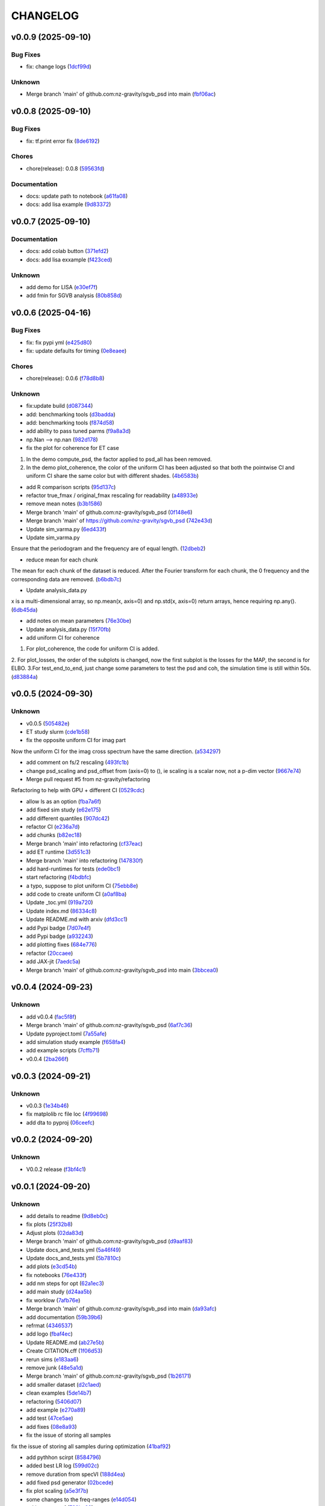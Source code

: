 .. _changelog:

=========
CHANGELOG
=========


.. _changelog-v0.0.9:

v0.0.9 (2025-09-10)
===================

Bug Fixes
---------

* fix: change logs (`1dcf99d`_)

Unknown
-------

* Merge branch 'main' of github.com:nz-gravity/sgvb_psd into main (`fbf06ac`_)

.. _1dcf99d: https://github.com/nz-gravity/sgvb_psd/commit/1dcf99dd2a1e278e7c981cf703664304a0e019a1
.. _fbf06ac: https://github.com/nz-gravity/sgvb_psd/commit/fbf06acb7f4dacc7babe939c9095fc4aad95f0bc


.. _changelog-v0.0.8:

v0.0.8 (2025-09-10)
===================

Bug Fixes
---------

* fix: tf.print error fix (`8de6192`_)

Chores
------

* chore(release): 0.0.8 (`59563fd`_)

Documentation
-------------

* docs: update path to notebook (`a61fa08`_)

* docs: add lisa example (`9d83372`_)

.. _8de6192: https://github.com/nz-gravity/sgvb_psd/commit/8de6192d5291887e8432bd760d9120995e924836
.. _59563fd: https://github.com/nz-gravity/sgvb_psd/commit/59563fd70819b1889368bc02afcbdb2f76c9661f
.. _a61fa08: https://github.com/nz-gravity/sgvb_psd/commit/a61fa08a587cc30b969277e19990ad0ecdd7d058
.. _9d83372: https://github.com/nz-gravity/sgvb_psd/commit/9d83372e7a606480a0c9fdb2a5edb388d28eefc1


.. _changelog-v0.0.7:

v0.0.7 (2025-09-10)
===================

Documentation
-------------

* docs: add colab button (`371efd2`_)

* docs: add lisa exxample (`f423ced`_)

Unknown
-------

* add demo for LISA (`e30ef7f`_)

* add fmin for SGVB analysis (`80b858d`_)

.. _371efd2: https://github.com/nz-gravity/sgvb_psd/commit/371efd2917c0fe964c2af738f7d57f6301afa05c
.. _f423ced: https://github.com/nz-gravity/sgvb_psd/commit/f423ced5ca585fb59be4c45c2a227dad78ab8ce8
.. _e30ef7f: https://github.com/nz-gravity/sgvb_psd/commit/e30ef7f21229352f1fdd0053a7e87a9c62e515df
.. _80b858d: https://github.com/nz-gravity/sgvb_psd/commit/80b858d64f39e6689f14192fa8a468c3bf73825d


.. _changelog-v0.0.6:

v0.0.6 (2025-04-16)
===================

Bug Fixes
---------

* fix: fix pypi yml (`e425d80`_)

* fix: update defaults for timing (`0e8eaee`_)

Chores
------

* chore(release): 0.0.6 (`f78d8b8`_)

Unknown
-------

* fix:update build (`d087344`_)

* add: benchmarking tools (`d3badda`_)

* add: benchmarking tools (`f874d58`_)

* add ability to pass tuned parms (`f9a8a3d`_)

* np.Nan --> np.nan (`982d178`_)

* fix the plot for coherence for ET case

1. In the demo compute_psd, the factor applied to psd_all has been removed.
2. In the demo plot_coherence, the color of the uniform CI has been adjusted so that both the pointwise CI and uniform CI share the same color but with different shades. (`4b6583b`_)

* add R comparison scripts (`95d137c`_)

* refactor true_fmax / original_fmax rescaling for readability (`a48933e`_)

* remove mean notes (`b3b1586`_)

* Merge branch 'main' of github.com:nz-gravity/sgvb_psd (`0f148e6`_)

* Merge branch 'main' of https://github.com/nz-gravity/sgvb_psd (`742e43d`_)

* Update sim_varma.py (`6ed433f`_)

* Update sim_varma.py

Ensure that the periodogram and the frequency are of equal length. (`12dbeb2`_)

* reduce mean for each chunk

The mean for each chunk of the dataset is reduced.
After the Fourier transform for each chunk, the 0 frequency and the corresponding data are removed. (`b6bdb7c`_)

* Update analysis_data.py

x is a multi-dimensional array, so np.mean(x, axis=0) and np.std(x, axis=0) return arrays, hence requiring np.any(). (`6db45da`_)

* add notes on mean parameters (`76e30be`_)

* Update analysis_data.py (`15f70fb`_)

* add uniform CI for coherence

1. For plot_coherence, the code for uniform CI is added.
2. For plot_losses, the order of the subplots is changed, now the first subplot is the losses for the MAP, the second is for ELBO.
3.For test_end_to_end, just change some parameters to test the psd and coh, the simulation time is still within 50s. (`d83884a`_)

.. _e425d80: https://github.com/nz-gravity/sgvb_psd/commit/e425d8089cde0dff22e8d69919e5b43c0c110c20
.. _0e8eaee: https://github.com/nz-gravity/sgvb_psd/commit/0e8eaee3ad30bbef00aaca22d7fc85d360c52dca
.. _f78d8b8: https://github.com/nz-gravity/sgvb_psd/commit/f78d8b86bec87fef290e025aeb212abd64b5a4c7
.. _d087344: https://github.com/nz-gravity/sgvb_psd/commit/d087344c22566a8b5606722ef7284f0c63c8004e
.. _d3badda: https://github.com/nz-gravity/sgvb_psd/commit/d3badda922a438ae667a9207973d61ed21d9d93b
.. _f874d58: https://github.com/nz-gravity/sgvb_psd/commit/f874d586651aa4a83ab40191ea08faaa84697808
.. _f9a8a3d: https://github.com/nz-gravity/sgvb_psd/commit/f9a8a3dea52197da853758190fd7011707941b05
.. _982d178: https://github.com/nz-gravity/sgvb_psd/commit/982d178d1b04d1fc33ad28f74df3870786953808
.. _4b6583b: https://github.com/nz-gravity/sgvb_psd/commit/4b6583bc673938e36b23edce3c107834f9706c43
.. _95d137c: https://github.com/nz-gravity/sgvb_psd/commit/95d137c147ebfa1557789a7f259d838d04cead13
.. _a48933e: https://github.com/nz-gravity/sgvb_psd/commit/a48933e04495d06b7d5bce2d58a4e02a0fa7a968
.. _b3b1586: https://github.com/nz-gravity/sgvb_psd/commit/b3b15864899a38088692ed49299e4eb298c37d9c
.. _0f148e6: https://github.com/nz-gravity/sgvb_psd/commit/0f148e6dfbf67588fcae5c0aeebf734265449f07
.. _742e43d: https://github.com/nz-gravity/sgvb_psd/commit/742e43dc0a7b46bc203599d90e8a22a912378c95
.. _6ed433f: https://github.com/nz-gravity/sgvb_psd/commit/6ed433fe02f65dcafc9c6f143dbf9611aebc2692
.. _12dbeb2: https://github.com/nz-gravity/sgvb_psd/commit/12dbeb2d42e8cca2d25d41aea415fd4887414315
.. _b6bdb7c: https://github.com/nz-gravity/sgvb_psd/commit/b6bdb7c6778cbb4290148dd8092b0162cd8fea2c
.. _6db45da: https://github.com/nz-gravity/sgvb_psd/commit/6db45dab8d09a5461347c2f07cca7a5cb877b479
.. _76e30be: https://github.com/nz-gravity/sgvb_psd/commit/76e30be3b02ca1f9ca6f2cfc7a884e4d068535aa
.. _15f70fb: https://github.com/nz-gravity/sgvb_psd/commit/15f70fb0b33b862c12bf1728f3cb5e053b15834a
.. _d83884a: https://github.com/nz-gravity/sgvb_psd/commit/d83884a0629d4ea94ec2f59d76b3147e78fb45d9


.. _changelog-v0.0.5:

v0.0.5 (2024-09-30)
===================

Unknown
-------

* v0.0.5 (`505482e`_)

* ET study slurm (`cde1b58`_)

* fix the opposite uniform CI for imag part

Now the uniform CI for the imag cross spectrum have the same direction. (`a534297`_)

* add comment on fs/2 rescaling (`493fc1b`_)

* change psd_scaling and psd_offset from (axis=0) to (), ie scaling is a scalar now, not a p-dim vector (`9667e74`_)

* Merge pull request #5 from nz-gravity/refactoring

Refactoring to help with GPU + different CI (`0529cdc`_)

* allow ls as an option (`fba7a6f`_)

* add fixed sim study (`e62e175`_)

* add different quantiles (`907dc42`_)

* refactor CI (`e236a7d`_)

* add chunks (`b82ec18`_)

* Merge branch 'main' into refactoring (`cf37eac`_)

* add ET runtime (`3d551c3`_)

* Merge branch 'main' into refactoring (`147830f`_)

* add hard-runtimes for tests (`ede0bc1`_)

* start refactoring (`f4bdbfc`_)

* a typo, suppose to plot uniform CI (`75ebb8e`_)

* add code to create uniform CI (`a0af8ba`_)

* Update _toc.yml (`919a720`_)

* Update index.md (`86334c8`_)

* Update README.md with arxiv (`dfd3cc1`_)

* add Pypi badge (`7d07e4f`_)

* add Pypi badge (`a932243`_)

* add plotting fixes (`684e776`_)

* refactor (`20ccaee`_)

* add JAX-jit (`7aedc5a`_)

* Merge branch 'main' of github.com:nz-gravity/sgvb_psd into main (`3bbcea0`_)

.. _505482e: https://github.com/nz-gravity/sgvb_psd/commit/505482e0892b4f92c3350187a9ca1b3d4839efdb
.. _cde1b58: https://github.com/nz-gravity/sgvb_psd/commit/cde1b58109241485f1882dc09d2b8ed315c9b641
.. _a534297: https://github.com/nz-gravity/sgvb_psd/commit/a53429786ce55eda799f30a17df193904a42fcd6
.. _493fc1b: https://github.com/nz-gravity/sgvb_psd/commit/493fc1bacc79a235973fcf3b970849f9586018b1
.. _9667e74: https://github.com/nz-gravity/sgvb_psd/commit/9667e74f8efc08112a8a83743420fd172ec5fa80
.. _0529cdc: https://github.com/nz-gravity/sgvb_psd/commit/0529cdca6214c3dbd026148651d6caf87683b26b
.. _fba7a6f: https://github.com/nz-gravity/sgvb_psd/commit/fba7a6fbb703ee3fe9622ded012dee914c110375
.. _e62e175: https://github.com/nz-gravity/sgvb_psd/commit/e62e17538033cf440a69776d54e112261408c84a
.. _907dc42: https://github.com/nz-gravity/sgvb_psd/commit/907dc421463f4736556f9f18c4e37d0c8764a418
.. _e236a7d: https://github.com/nz-gravity/sgvb_psd/commit/e236a7dee11a2c50ccadbc1c0db2a1cfb588b1a6
.. _b82ec18: https://github.com/nz-gravity/sgvb_psd/commit/b82ec1822135efccf322d1cccc346b62959fcd52
.. _cf37eac: https://github.com/nz-gravity/sgvb_psd/commit/cf37eace0fc49c9f17d7fd4ac3bec5f2c7cb587a
.. _3d551c3: https://github.com/nz-gravity/sgvb_psd/commit/3d551c34fa8a53e156daa004fb41f9d7b3d81235
.. _147830f: https://github.com/nz-gravity/sgvb_psd/commit/147830fccbeeec9c8fec6b8c4f7a7d8fa0d27108
.. _ede0bc1: https://github.com/nz-gravity/sgvb_psd/commit/ede0bc1850d46a834c7bab786c27d24d235058db
.. _f4bdbfc: https://github.com/nz-gravity/sgvb_psd/commit/f4bdbfc38e072a72b4c543f5aa359716126f3ca6
.. _75ebb8e: https://github.com/nz-gravity/sgvb_psd/commit/75ebb8e24e55a94be0fdf94b704e971b26a2e591
.. _a0af8ba: https://github.com/nz-gravity/sgvb_psd/commit/a0af8ba4768de824d14680d92e3180e9cbb0219a
.. _919a720: https://github.com/nz-gravity/sgvb_psd/commit/919a720f2f00828498153b8f44d082b7b20cc83c
.. _86334c8: https://github.com/nz-gravity/sgvb_psd/commit/86334c87923e94ec1266b0c52bb5e64339b2cb66
.. _dfd3cc1: https://github.com/nz-gravity/sgvb_psd/commit/dfd3cc17479ce8aa797285c0e9dda7bc0a055190
.. _7d07e4f: https://github.com/nz-gravity/sgvb_psd/commit/7d07e4f4aaf55d2c6acae72988df08371f0ab7f5
.. _a932243: https://github.com/nz-gravity/sgvb_psd/commit/a93224301e0ecc109e70c2b3d08f62559fc066eb
.. _684e776: https://github.com/nz-gravity/sgvb_psd/commit/684e7764f43a3bea3040009c9726399a27c99d40
.. _20ccaee: https://github.com/nz-gravity/sgvb_psd/commit/20ccaee622bc7f9ef2e05e8d2a5b948c4b393a5b
.. _7aedc5a: https://github.com/nz-gravity/sgvb_psd/commit/7aedc5a98669bac974e03a8067f6e838fee081e9
.. _3bbcea0: https://github.com/nz-gravity/sgvb_psd/commit/3bbcea08222595c5b6e73264bce87e39fd9dcea7


.. _changelog-v0.0.4:

v0.0.4 (2024-09-23)
===================

Unknown
-------

* add v0.0.4 (`fac5f8f`_)

* Merge branch 'main' of github.com:nz-gravity/sgvb_psd (`6af7c36`_)

* Update pyproject.toml (`7a55afe`_)

* add simulation study example (`f658fa4`_)

* add example scripts (`7cffb71`_)

* v0.0.4 (`2ba266f`_)

.. _fac5f8f: https://github.com/nz-gravity/sgvb_psd/commit/fac5f8facf5cd2e0dc08135505b28401a02de64c
.. _6af7c36: https://github.com/nz-gravity/sgvb_psd/commit/6af7c362b80b225cede5a598fe08a0bd771be02e
.. _7a55afe: https://github.com/nz-gravity/sgvb_psd/commit/7a55afe78df273a5e3b47cc20160516dd9a6cdfd
.. _f658fa4: https://github.com/nz-gravity/sgvb_psd/commit/f658fa4eb1e33084f17e3c244dbeefec7c58d004
.. _7cffb71: https://github.com/nz-gravity/sgvb_psd/commit/7cffb71f891d126d9ae776d93074d97dfa54f3df
.. _2ba266f: https://github.com/nz-gravity/sgvb_psd/commit/2ba266f96fe99bc817da7e8de4fab6897ce25849


.. _changelog-v0.0.3:

v0.0.3 (2024-09-21)
===================

Unknown
-------

* v0.0.3 (`1e34b46`_)

* fix matplolib rc file loc (`4f99698`_)

* add dta to pyproj (`06ceefc`_)

.. _1e34b46: https://github.com/nz-gravity/sgvb_psd/commit/1e34b4655f0168baf061a73e790aa40c6e6f2587
.. _4f99698: https://github.com/nz-gravity/sgvb_psd/commit/4f99698699a7e7ba823aae81189716206fe0eeac
.. _06ceefc: https://github.com/nz-gravity/sgvb_psd/commit/06ceefc4450b2e6d41b46552640ec7ccec5c0556


.. _changelog-v0.0.2:

v0.0.2 (2024-09-20)
===================

Unknown
-------

* V0.0.2 release (`f3bf4c1`_)

.. _f3bf4c1: https://github.com/nz-gravity/sgvb_psd/commit/f3bf4c1a446399210f5336c9bbf0579d8b537729


.. _changelog-v0.0.1:

v0.0.1 (2024-09-20)
===================

Unknown
-------

* add details to readme (`9d8eb0c`_)

* fix plots (`25f32b8`_)

* Adjust plots (`02da83d`_)

* Merge branch 'main' of github.com:nz-gravity/sgvb_psd (`d9aaf83`_)

* Update docs_and_tests.yml (`5a46f49`_)

* Update docs_and_tests.yml (`5b7810c`_)

* add plots (`e3cd54b`_)

* fix notebooks (`76e433f`_)

* add nm steps for opt (`62a1ec3`_)

* add main study (`d24aa5b`_)

* fix worklow (`7afb76e`_)

* Merge branch 'main' of github.com:nz-gravity/sgvb_psd into main (`da93afc`_)

* add documentation (`59b39b6`_)

* refrmat (`4346537`_)

* add logo (`fbaf4ec`_)

* Update README.md (`ab27e5b`_)

* Create CITATION.cff (`1f06d53`_)

* rerun sims (`e183aa6`_)

* remove junk (`48e5a1d`_)

* Merge branch 'main' of github.com:nz-gravity/sgvb_psd (`1b26171`_)

* add smaller dataset (`d2c1aed`_)

* clean examples (`5de14b7`_)

* refactoring (`5406d07`_)

* add example (`e270a89`_)

* add test (`47ce5ae`_)

* add fixes (`08e8a93`_)

* fix the issue of storing all samples

fix the issue of storing all samples during optimization (`41baf92`_)

* add pythhon scirpt (`8584796`_)

* added best LR log (`599d02c`_)

* remove duration from specVI (`188d4ea`_)

* add fixed psd generator (`02bcede`_)

* fix plot scaling (`a5e3f7b`_)

* some changes to the freq-ranges (`e14d054`_)

* acking on max f (`732ba02`_)

* chunk simulation test (`0074754`_)

* add coh plot (`b5d29aa`_)

* set the x limit for test_ET (`82cbdbc`_)

* add package (`e73ac97`_)

* add notes on hyperopt (`2233fcf`_)

* fixing logs (`68cd59b`_)

* add the code for the squared coherence (`ae54f60`_)

* fix the plot for ET psd (`55a3f34`_)

* add ET test (`6799780`_)

* PSD Analyzer is modified

Under the test_simulation, it is able to find the L2 errors, coverages etc between  the true psd and the estimated psd. (`55f0244`_)

* fix the scaling for var(2)

now the plot for the true psd is fixed, matches with the estimated psd (`6b520e8`_)

* change latex to html (`653c1ad`_)

* fix CI (`d61ca9a`_)

* fix html rendering (`80c3bed`_)

* add plots to docs (`39c9f79`_)

* fix formatting (`de07a69`_)

* add simulation study plot (`503500f`_)

* hacking with jianan (`b408f13`_)

* period, dataset and scale fixed (`4dff16b`_)

* add todos for jianan (`69fc873`_)

* fix plotting (`7e9be8f`_)

* add notes (`45717f3`_)

* setup (`972858b`_)

* pick half of the frequency domain (`312408d`_)

* hacking on psd plotting and samplig freq and periodogram with jianan (`fbe2f61`_)

* this should be defined under the init (`161fdf8`_)

* self.sampling_freq is defined

Now the freq works for both simulation study (freq form 0 to pi) and ET case (freq from 0 to 128Hz). (`94307fe`_)

* hacking with jianan on varma (`d955539`_)

* fix formatting (`c2cf2fc`_)

* create psd analyzer class

This class can used by both var2 and vma1 models for compute the L2 errors, CI length and coverages. Reduce the repetitions for the same code. (`977a36a`_)

* erase the option under sparse_op

the blocked log likelihood is only used under the default condition i.e., sparse_op = false, so no need to keep the code for when sparse_op = true. (`61cb9b3`_)

* create the class for psd construction

lr_tuner contains a class the construct the psd under the optimised lr by Hyperopt. var2_256_errors_....can import it and get the est psd for comparisons. (`58ce132`_)

* setup specVi and examples (`9480ad0`_)

* add failing tests (`013efbb`_)

* setup docs (`869134b`_)

* init repo (`89cfb7c`_)

* Initial commit (`3fd85f1`_)

* remove large files (`d8b2f51`_)

* add smaller dataset (`fcb1143`_)

* clean examples (`db3e2dc`_)

* refactoring (`defc92b`_)

* add example (`605c0ef`_)

* add test (`180a65e`_)

* add fixes (`92f3efe`_)

* fix the issue of storing all samples

fix the issue of storing all samples during optimization (`e6a159b`_)

* add pythhon scirpt (`89567eb`_)

* added best LR log (`bb207e2`_)

* remove duration from specVI (`8434cca`_)

* add fixed psd generator (`5872f48`_)

* fix plot scaling (`73d2b33`_)

* some changes to the freq-ranges (`09cdd0c`_)

* acking on max f (`3bc8469`_)

* chunk simulation test (`c62dd11`_)

* add coh plot (`f916b13`_)

* set the x limit for test_ET (`3a82440`_)

* add package (`58739a5`_)

* add notes on hyperopt (`55c264f`_)

* fixing logs (`bf1ffd4`_)

* add the code for the squared coherence (`4f555f4`_)

* fix the plot for ET psd (`8a86fa2`_)

* add ET test (`8181cda`_)

* PSD Analyzer is modified

Under the test_simulation, it is able to find the L2 errors, coverages etc between  the true psd and the estimated psd. (`3608e27`_)

* fix the scaling for var(2)

now the plot for the true psd is fixed, matches with the estimated psd (`8ebf9f1`_)

* change latex to html (`c7798dd`_)

* fix CI (`a74f9fa`_)

* fix html rendering (`7648607`_)

* add plots to docs (`11285b5`_)

* fix formatting (`4aaf9aa`_)

* add simulation study plot (`7c83a83`_)

* hacking with jianan (`ae5bd4d`_)

* period, dataset and scale fixed (`a827431`_)

* add todos for jianan (`aca2f94`_)

* fix plotting (`bde3197`_)

* add notes (`d5e9376`_)

* setup (`01b17ec`_)

* pick half of the frequency domain (`fb4b3aa`_)

* hacking on psd plotting and samplig freq and periodogram with jianan (`79c29b1`_)

* this should be defined under the init (`c497f61`_)

* self.sampling_freq is defined

Now the freq works for both simulation study (freq form 0 to pi) and ET case (freq from 0 to 128Hz). (`af05daf`_)

* hacking with jianan on varma (`0fa7bbd`_)

* fix formatting (`29f64eb`_)

* create psd analyzer class

This class can used by both var2 and vma1 models for compute the L2 errors, CI length and coverages. Reduce the repetitions for the same code. (`bb95cef`_)

* erase the option under sparse_op

the blocked log likelihood is only used under the default condition i.e., sparse_op = false, so no need to keep the code for when sparse_op = true. (`2525537`_)

* create the class for psd construction

lr_tuner contains a class the construct the psd under the optimised lr by Hyperopt. var2_256_errors_....can import it and get the est psd for comparisons. (`0a3869f`_)

* setup specVi and examples (`1f5aa7c`_)

* add failing tests (`1ba7604`_)

* setup docs (`f82493a`_)

* init repo (`ec740fe`_)

* Initial commit (`e2a5ebf`_)

.. _9d8eb0c: https://github.com/nz-gravity/sgvb_psd/commit/9d8eb0c7483669e1c22ceff384a3407b2c1e621e
.. _25f32b8: https://github.com/nz-gravity/sgvb_psd/commit/25f32b855b8f79ef753016439a1a3c28095aad66
.. _02da83d: https://github.com/nz-gravity/sgvb_psd/commit/02da83d69dd169715162735e24aff386901dbae0
.. _d9aaf83: https://github.com/nz-gravity/sgvb_psd/commit/d9aaf83f61a30c95ffd507b8fc7033cf0cad7950
.. _5a46f49: https://github.com/nz-gravity/sgvb_psd/commit/5a46f49355d23b15cb808dfc8fa17bd23f8da615
.. _5b7810c: https://github.com/nz-gravity/sgvb_psd/commit/5b7810c40faead073df9210c1158fafcc4cb923c
.. _e3cd54b: https://github.com/nz-gravity/sgvb_psd/commit/e3cd54bf2561d98ed065b456ecb33bf9c023a953
.. _76e433f: https://github.com/nz-gravity/sgvb_psd/commit/76e433f5334984d10fff101da1e734b399841b2d
.. _62a1ec3: https://github.com/nz-gravity/sgvb_psd/commit/62a1ec3eb81d03cc25d25091fc1634990c1cc709
.. _d24aa5b: https://github.com/nz-gravity/sgvb_psd/commit/d24aa5b34ae631182aa12625fc88ed781e78f4a7
.. _7afb76e: https://github.com/nz-gravity/sgvb_psd/commit/7afb76e401ff897cc81efff0492423c2b55a926c
.. _da93afc: https://github.com/nz-gravity/sgvb_psd/commit/da93afc32cdd7a4f72ff93757c1c97ca1c14352e
.. _59b39b6: https://github.com/nz-gravity/sgvb_psd/commit/59b39b6fa8e8cec312124d3a7109e5996ed3f228
.. _4346537: https://github.com/nz-gravity/sgvb_psd/commit/434653710602d03d1499eb1ce7c2b63b95a9affc
.. _fbaf4ec: https://github.com/nz-gravity/sgvb_psd/commit/fbaf4ecf8524a862bc504d9d455d46edcec119e1
.. _ab27e5b: https://github.com/nz-gravity/sgvb_psd/commit/ab27e5b42efe58c342a760e232bb758d20aa99ad
.. _1f06d53: https://github.com/nz-gravity/sgvb_psd/commit/1f06d533f8446cd0d1e1dffc3a00666848cfc44c
.. _e183aa6: https://github.com/nz-gravity/sgvb_psd/commit/e183aa60ea4a9ba41b2ec24edfa38d31b5b82e4a
.. _48e5a1d: https://github.com/nz-gravity/sgvb_psd/commit/48e5a1d4f32996509f9dc39155b35d0574618d73
.. _1b26171: https://github.com/nz-gravity/sgvb_psd/commit/1b26171d7c7616d15e1a7266a6a3828a005e9d06
.. _d2c1aed: https://github.com/nz-gravity/sgvb_psd/commit/d2c1aedfff0db5a3bf4df1b9fb343e35345c32aa
.. _5de14b7: https://github.com/nz-gravity/sgvb_psd/commit/5de14b783cbec3dc5541571e0a3e9f500b4c9416
.. _5406d07: https://github.com/nz-gravity/sgvb_psd/commit/5406d070d684da3479be1cdf9e81b5c61741759f
.. _e270a89: https://github.com/nz-gravity/sgvb_psd/commit/e270a8947c48163983ac5f88104231c56f84555c
.. _47ce5ae: https://github.com/nz-gravity/sgvb_psd/commit/47ce5ae575b97df7344174a92a9f56b849644545
.. _08e8a93: https://github.com/nz-gravity/sgvb_psd/commit/08e8a93020ee82c39ea260587e9ee2a0fbea97ac
.. _41baf92: https://github.com/nz-gravity/sgvb_psd/commit/41baf922526548fbdfe184e8147810deac84beba
.. _8584796: https://github.com/nz-gravity/sgvb_psd/commit/85847967230a78297db8fbcebbdc5ccfd427340d
.. _599d02c: https://github.com/nz-gravity/sgvb_psd/commit/599d02c459c94ccbed6f78522b091a222e572692
.. _188d4ea: https://github.com/nz-gravity/sgvb_psd/commit/188d4ea76be58ddd3507d26a683a88642f4d5dbe
.. _02bcede: https://github.com/nz-gravity/sgvb_psd/commit/02bcedeeeb92225396cc4f2eb447a083ecf6dcd6
.. _a5e3f7b: https://github.com/nz-gravity/sgvb_psd/commit/a5e3f7b2ead79777db438c1b270491a262a72aa4
.. _e14d054: https://github.com/nz-gravity/sgvb_psd/commit/e14d054f07c227ba5e8b698c74b432a8bc4661ff
.. _732ba02: https://github.com/nz-gravity/sgvb_psd/commit/732ba02da096aba5c404b5be2f3597cc064d6155
.. _0074754: https://github.com/nz-gravity/sgvb_psd/commit/0074754726e15ef8574430528e142831a230f758
.. _b5d29aa: https://github.com/nz-gravity/sgvb_psd/commit/b5d29aa524da3f1a26dee9d3f7a748c179b23920
.. _82cbdbc: https://github.com/nz-gravity/sgvb_psd/commit/82cbdbc069cd622eca1d1a1ae9742d7492111b2b
.. _e73ac97: https://github.com/nz-gravity/sgvb_psd/commit/e73ac979f5501856f24e3aac406ca54073002bda
.. _2233fcf: https://github.com/nz-gravity/sgvb_psd/commit/2233fcfb5e3a8d82f26bdf1affb6342465d2c776
.. _68cd59b: https://github.com/nz-gravity/sgvb_psd/commit/68cd59bc520053f1cba7de409595961f57e5de13
.. _ae54f60: https://github.com/nz-gravity/sgvb_psd/commit/ae54f60be8224bf90fa88ec2c0467716607bfacb
.. _55a3f34: https://github.com/nz-gravity/sgvb_psd/commit/55a3f34527cb1eb3db1072fe546a22ff3a796e5e
.. _6799780: https://github.com/nz-gravity/sgvb_psd/commit/6799780b60aff60005ed1362b3fe1e1cba199738
.. _55f0244: https://github.com/nz-gravity/sgvb_psd/commit/55f0244a221b5e1be2d9daacbe9a5dc6f8d71a9f
.. _6b520e8: https://github.com/nz-gravity/sgvb_psd/commit/6b520e8e273e12e5d2dd9470e19d7c082fd80212
.. _653c1ad: https://github.com/nz-gravity/sgvb_psd/commit/653c1ad6292caf8634f3f89c6677c29de0bfa63c
.. _d61ca9a: https://github.com/nz-gravity/sgvb_psd/commit/d61ca9a2b87b5c56026d917098ff895459d01bd6
.. _80c3bed: https://github.com/nz-gravity/sgvb_psd/commit/80c3bedfc38e4338bc32546288d5f11f71e540f4
.. _39c9f79: https://github.com/nz-gravity/sgvb_psd/commit/39c9f798b6fbd028de6172e7bc135a375054e2e4
.. _de07a69: https://github.com/nz-gravity/sgvb_psd/commit/de07a69f2eb7d74c5ce14ed63402caf5d86eadc7
.. _503500f: https://github.com/nz-gravity/sgvb_psd/commit/503500fccc23e0d43b96b4182e6e2335d658478b
.. _b408f13: https://github.com/nz-gravity/sgvb_psd/commit/b408f138cdd4e438edeba377817c6abbbdebd617
.. _4dff16b: https://github.com/nz-gravity/sgvb_psd/commit/4dff16b01e66f386a83a4fba7c5b5d7b9a7e1c51
.. _69fc873: https://github.com/nz-gravity/sgvb_psd/commit/69fc873c5e5f17adae42e8cb5f6850433c49c782
.. _7e9be8f: https://github.com/nz-gravity/sgvb_psd/commit/7e9be8fa27e4aa1ddb1d5a3f2fa5055d5f6300b4
.. _45717f3: https://github.com/nz-gravity/sgvb_psd/commit/45717f30c338f8b05a7c8afb93ffde61ea5e849a
.. _972858b: https://github.com/nz-gravity/sgvb_psd/commit/972858b0cad4e75fa583c17fee69c0ed02ff0c30
.. _312408d: https://github.com/nz-gravity/sgvb_psd/commit/312408de4fbead05114488f612d09dcf5b3d336a
.. _fbe2f61: https://github.com/nz-gravity/sgvb_psd/commit/fbe2f618e4ff2e165853ec6cb33dd9640ce4030c
.. _161fdf8: https://github.com/nz-gravity/sgvb_psd/commit/161fdf83b801a5e41217097e47ae0f1763ce20aa
.. _94307fe: https://github.com/nz-gravity/sgvb_psd/commit/94307feeb9af64fe0d9ad7a2ed9a62e7c56493a4
.. _d955539: https://github.com/nz-gravity/sgvb_psd/commit/d9555393fb47814a71ea77d7906766c51a6a2c41
.. _c2cf2fc: https://github.com/nz-gravity/sgvb_psd/commit/c2cf2fc1ad7a982e9b44484b40672559d4c76f0a
.. _977a36a: https://github.com/nz-gravity/sgvb_psd/commit/977a36a79ab49620163bb573598a48119cdc8b0b
.. _61cb9b3: https://github.com/nz-gravity/sgvb_psd/commit/61cb9b39e78b365bea2cfcbf1325dbae6e898253
.. _58ce132: https://github.com/nz-gravity/sgvb_psd/commit/58ce13235243f4c90a3a994367614824b31f4a0a
.. _9480ad0: https://github.com/nz-gravity/sgvb_psd/commit/9480ad0762c035612a8ceb0f1d0f53ca1962568d
.. _013efbb: https://github.com/nz-gravity/sgvb_psd/commit/013efbb8f8605ddee111c5bc3bb95cc94eda6747
.. _869134b: https://github.com/nz-gravity/sgvb_psd/commit/869134beb28ee5cfc34f88b31836953425e468df
.. _89cfb7c: https://github.com/nz-gravity/sgvb_psd/commit/89cfb7c56f7ff1c1a2d99c460d2d0ed5ee356c83
.. _3fd85f1: https://github.com/nz-gravity/sgvb_psd/commit/3fd85f1d3f1d2097db083bb589e75e1fcb380d87
.. _d8b2f51: https://github.com/nz-gravity/sgvb_psd/commit/d8b2f51aba58cf9cfef5be55b6abe0516fe0308b
.. _fcb1143: https://github.com/nz-gravity/sgvb_psd/commit/fcb114310d59b02c531a8a9d883e3ced66994dd0
.. _db3e2dc: https://github.com/nz-gravity/sgvb_psd/commit/db3e2dcaac0ec14837b57e1181a53436cfb49ef4
.. _defc92b: https://github.com/nz-gravity/sgvb_psd/commit/defc92bc910fbab72da6b49d7e3d1fb5a7b3f0c7
.. _605c0ef: https://github.com/nz-gravity/sgvb_psd/commit/605c0ef4ba72415cd2b8db6f30c4448ae1237b38
.. _180a65e: https://github.com/nz-gravity/sgvb_psd/commit/180a65edbdfc69819e0c781f7e9aa3c7f5e93d52
.. _92f3efe: https://github.com/nz-gravity/sgvb_psd/commit/92f3efe89eddb0c5b41320e6ef9d924a1a4095ed
.. _e6a159b: https://github.com/nz-gravity/sgvb_psd/commit/e6a159b5a6aaf9682db71ad26f83b1e6c324a870
.. _89567eb: https://github.com/nz-gravity/sgvb_psd/commit/89567eb0c2ee7f7b7e80ff6b49c0730891a387e7
.. _bb207e2: https://github.com/nz-gravity/sgvb_psd/commit/bb207e245b1ad84d20f9dffc26c73f0c8e6905be
.. _8434cca: https://github.com/nz-gravity/sgvb_psd/commit/8434cca0cd757bec5e3e0bcb267517308c158a6d
.. _5872f48: https://github.com/nz-gravity/sgvb_psd/commit/5872f48fe0771a30b3fd0875129acf25adb405e5
.. _73d2b33: https://github.com/nz-gravity/sgvb_psd/commit/73d2b335eb6ab94d2af825a852ac1acd0ebbb5c3
.. _09cdd0c: https://github.com/nz-gravity/sgvb_psd/commit/09cdd0cd175426630ead9500e184e36156852888
.. _3bc8469: https://github.com/nz-gravity/sgvb_psd/commit/3bc846905d747f3b8a29aed6a2a4202110ac628e
.. _c62dd11: https://github.com/nz-gravity/sgvb_psd/commit/c62dd112c91a94fdc6886a5d82ccb0172ecf5aea
.. _f916b13: https://github.com/nz-gravity/sgvb_psd/commit/f916b1384974101825938f02b8d483e7c002edc2
.. _3a82440: https://github.com/nz-gravity/sgvb_psd/commit/3a8244021098a498bf285a6d71077e65117db730
.. _58739a5: https://github.com/nz-gravity/sgvb_psd/commit/58739a5626949a8ef0ccd40df333a167328d3d8b
.. _55c264f: https://github.com/nz-gravity/sgvb_psd/commit/55c264f137d0209800f814f9c2d6ec1c63e57226
.. _bf1ffd4: https://github.com/nz-gravity/sgvb_psd/commit/bf1ffd451d594466d9aea4845c1e5aa0f3594943
.. _4f555f4: https://github.com/nz-gravity/sgvb_psd/commit/4f555f4325b6f72aa3c9ecdad837cb4c076d234b
.. _8a86fa2: https://github.com/nz-gravity/sgvb_psd/commit/8a86fa2e0fb75b6aa2577826e5a924621d15fc1c
.. _8181cda: https://github.com/nz-gravity/sgvb_psd/commit/8181cda6370042b8a4203c9dcd71af089c41b78f
.. _3608e27: https://github.com/nz-gravity/sgvb_psd/commit/3608e27cc28fc0e0396325a54685e5b0d45b81d9
.. _8ebf9f1: https://github.com/nz-gravity/sgvb_psd/commit/8ebf9f163b7ca58f463de2bfb1cf889e04413aee
.. _c7798dd: https://github.com/nz-gravity/sgvb_psd/commit/c7798dd690a0d6ba4f61dacc6ed94234d5b2827c
.. _a74f9fa: https://github.com/nz-gravity/sgvb_psd/commit/a74f9fa0ce7495ee69c82c38f71f7ca6dfc9e10c
.. _7648607: https://github.com/nz-gravity/sgvb_psd/commit/764860782ae01c152537c1ed2aad8e5c3f9dcfa6
.. _11285b5: https://github.com/nz-gravity/sgvb_psd/commit/11285b54f2e660baff101c9da9bb017d7839e90f
.. _4aaf9aa: https://github.com/nz-gravity/sgvb_psd/commit/4aaf9aa86089045d5a63b163379e919b145d1213
.. _7c83a83: https://github.com/nz-gravity/sgvb_psd/commit/7c83a838420e54289053c30b71793226ccfed8f7
.. _ae5bd4d: https://github.com/nz-gravity/sgvb_psd/commit/ae5bd4d0967c5c6d4c38ccb86331ddad329cbaa9
.. _a827431: https://github.com/nz-gravity/sgvb_psd/commit/a827431f313e888b8171aa63adc7141db1b67594
.. _aca2f94: https://github.com/nz-gravity/sgvb_psd/commit/aca2f9410d07795b5556ca1bb7889d5062ebd038
.. _bde3197: https://github.com/nz-gravity/sgvb_psd/commit/bde3197f2c6cf24028db8236ac463b16e9abea80
.. _d5e9376: https://github.com/nz-gravity/sgvb_psd/commit/d5e937678db1fab6722db1ddb903f3215b13f243
.. _01b17ec: https://github.com/nz-gravity/sgvb_psd/commit/01b17ecf56b1116466de0327694794cfde403018
.. _fb4b3aa: https://github.com/nz-gravity/sgvb_psd/commit/fb4b3aa23ef94ebd2be95ba92676ed6d8c429cd2
.. _79c29b1: https://github.com/nz-gravity/sgvb_psd/commit/79c29b1b3b8da462de699a1f416de3f460a0a6ea
.. _c497f61: https://github.com/nz-gravity/sgvb_psd/commit/c497f61ac06a959115ab2471372876c3833dd369
.. _af05daf: https://github.com/nz-gravity/sgvb_psd/commit/af05daf7672b5c1a5d3e1cd576cecce452f46e16
.. _0fa7bbd: https://github.com/nz-gravity/sgvb_psd/commit/0fa7bbd49fd1185e6dcae0d513d087177affe971
.. _29f64eb: https://github.com/nz-gravity/sgvb_psd/commit/29f64eb2f78b033b7a07b95bbc514df36bbd6011
.. _bb95cef: https://github.com/nz-gravity/sgvb_psd/commit/bb95cefa3530aab3768cc3bf02b95d950aa074ed
.. _2525537: https://github.com/nz-gravity/sgvb_psd/commit/2525537748309db2bbdcdbcf42f75ecbb4bf3a61
.. _0a3869f: https://github.com/nz-gravity/sgvb_psd/commit/0a3869f31872e227e31e84e51181c1966afc4afc
.. _1f5aa7c: https://github.com/nz-gravity/sgvb_psd/commit/1f5aa7c878fc564d58ee5af9d20fa2175881a0fd
.. _1ba7604: https://github.com/nz-gravity/sgvb_psd/commit/1ba76046f16f4cf74142ea15aac6c27fd936c617
.. _f82493a: https://github.com/nz-gravity/sgvb_psd/commit/f82493aab55bcbc927cfb1609f6100112a0f4e19
.. _ec740fe: https://github.com/nz-gravity/sgvb_psd/commit/ec740fe3cee686b006b13c47b9eb6d4793d4a124
.. _e2a5ebf: https://github.com/nz-gravity/sgvb_psd/commit/e2a5ebf0e499caf952130acbeb4c12e4137f62b2
